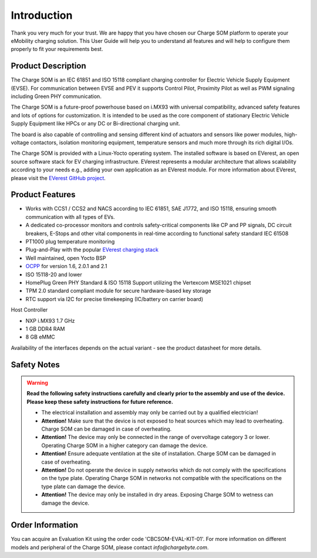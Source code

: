 .. introduction.rst:

Introduction
============

Thank you very much for your trust. We are happy that you have chosen our Charge SOM platform to
operate your eMobility charging solution. This User Guide will help you to understand all features and will help to configure them properly to fit your requirements best.


Product Description
-------------------

The Charge SOM is an IEC 61851 and ISO 15118 compliant charging controller for Electric Vehicle Supply Equipment (EVSE). For communication between EVSE and PEV it supports Control Pilot, Proximity Pilot as well as PWM signaling including Green PHY communication.

The Charge SOM is a future-proof powerhouse based on i.MX93 with universal compatibility, advanced safety features and lots of options for customization.
It is intended to be used as the core component of stationary Electric Vehicle Supply Equipment like HPCs or any DC or Bi-directional charging unit.

The board is also capable of controlling and sensing different kind of actuators and sensors like power modules, high-voltage contactors, isolation monitoring equipment, temperature sensors and much more through its rich digital I/Os.

The Charge SOM is provided with a Linux-Yocto operating system. The installed software is based on EVerest, an open source software stack for EV charging infrastructure. EVerest represents a modular architecture that allows scalability according to your needs e.g., adding your own application as an EVerest module. For more information about EVerest, please visit the
`EVerest GitHub project <https://github.com/EVerest/EVerest>`_.


Product Features
----------------

* Works with CCS1 / CCS2 and NACS according to IEC 61851, SAE J1772, and ISO 15118, ensuring smooth communication with all types of EVs.
* A dedicated co-processor monitors and controls safety-critical components like CP and PP signals, DC circuit breakers, E-Stops and other vital components in real-time according to functional safety standard IEC 61508
* PT1000 plug temperature monitoring
* Plug-and-Play with the popular `EVerest charging stack <https://github.com/EVerest/EVerest>`_
* Well maintained, open Yocto BSP
* `OCPP <https://openchargealliance.org/protocols/open-charge-point-protocol/>`_ for version 1.6, 2.0.1 and 2.1
* ISO 15118-20 and lower
* HomePlug Green PHY Standard & ISO 15118 Support utilizing the Vertexcom MSE1021 chipset
* TPM 2.0 standard compliant module for secure hardware-based key storage
* RTC support via I2C for precise timekeeping (IC/battery on carrier board)

Host Controller

* NXP i.MX93 1.7 GHz
* 1 GB DDR4 RAM
* 8 GB eMMC

Availability of the interfaces depends on the actual variant - see the product datasheet for more details.


.. _safety_notes:

Safety Notes
------------

.. |attention| image:: _static/images/attention_sign.png
   :height: 4ex

.. warning::

  **Read the following safety instructions carefully and clearly prior to the assembly and
  use of the device. Please keep these safety instructions for future reference.**

  * |attention| The electrical installation and assembly may only be carried out by a qualified electrician!
  * **Attention!** Make sure that the device is not exposed to heat sources which may lead to overheating.
    Charge SOM can be damaged in case of overheating.
  * **Attention!** The device may only be connected in the range of overvoltage category 3 or lower.
    Operating Charge SOM in a higher category can damage the device.
  * **Attention!** Ensure adequate ventilation at the site of installation. Charge SOM can be
    damaged in case of overheating.
  * **Attention!** Do not operate the device in supply networks which do not comply with the
    specifications on the type plate. Operating Charge SOM in networks not compatible with
    the specifications on the type plate can damage the device.
  * **Attention!** The device may only be installed in dry areas. Exposing Charge SOM to wetness
    can damage the device.


Order Information
-----------------

You can acquire an Evaluation Kit using the order code 'CBCSOM-EVAL-KIT-01'. For more information on different models and peripheral of the Charge SOM, please contact `info@chargebyte.com`.

